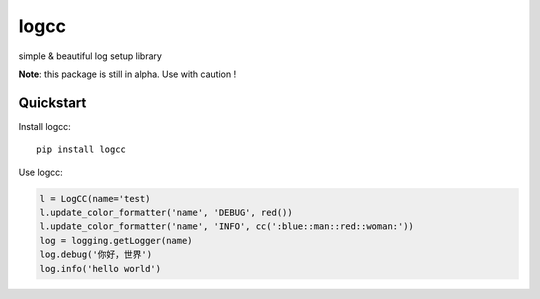 =============================
logcc
=============================

simple & beautiful log setup library

**Note**: this package is still in alpha. Use with caution !


Quickstart
----------

Install logcc::

    pip install logcc


Use logcc:

.. code-block:: python

    l = LogCC(name='test)
    l.update_color_formatter('name', 'DEBUG', red())
    l.update_color_formatter('name', 'INFO', cc(':blue::man::red::woman:'))
    log = logging.getLogger(name)
    log.debug('你好，世界')
    log.info('hello world')

